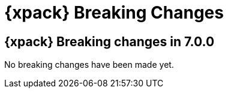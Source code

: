 [role="xpack"]
[[breaking-changes-xpackkb]]
= {xpack} Breaking Changes

[partintro]
--
This section summarizes the changes that you need to be aware of when migrating
your application from one version of {xpack} to another.

* <<breaking-7.0.0-xkb>>

See also:

* {ref}/breaking-changes-xes.html[{es} {xpack} Breaking Changes]
* {logstash-ref}/breaking-changes-xls.html[Logstash {xpack} Breaking Changes]
--

[role="xpack"]
[[breaking-7.0.0-xkb]]
== {xpack} Breaking changes in 7.0.0

No breaking changes have been made yet.
